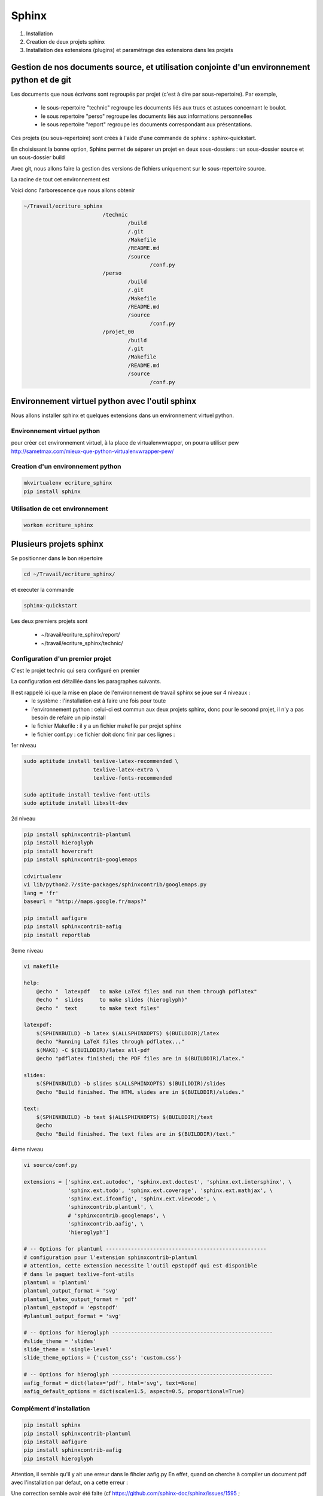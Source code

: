 .. Patrimoine documentation master file, created by
   sphinx-quickstart on Tue Nov 12 16:21:02 2013.
   You can adapt this file completely to your liking, but it should at least
   contain the root `toctree` directive.

******
Sphinx
******

#. Installation
#. Creation de deux projets sphinx
#. Installation des extensions (plugins) et paramètrage des extensions dans les projets

Gestion de nos documents source, et utilisation conjointe d'un environnement python et de git
=============================================================================================
Les documents que nous écrivons sont regroupés par projet (c'est à dire par sous-repertoire). Par exemple, 

 - le sous-repertoire "technic" regroupe les documents liés aux trucs et astuces concernant le boulot.
 - le sous repertoire "perso" regroupe les documents liés aux informations personnelles
 - le sous repertoire "report" regroupe les documents correspondant aux présentations.

Ces projets (ou sous-repertoire) sont créés à l'aide d'une commande de sphinx : sphinx-quickstart.

En choisissant la bonne option, Sphinx permet de séparer un projet en deux sous-dossiers :
un sous-dossier source et un sous-dossier build

Avec git, nous allons faire la gestion des versions de fichiers uniquement sur le sous-repertoire source.

La racine de tout cet environnement est 

.. code::
  ~/Travail/ecriture_sphinx

Voici donc l'arborescence que nous allons obtenir

.. code::

  ~/Travail/ecriture_sphinx
                           /technic
                                   /build
                                   /.git
                                   /Makefile
                                   /README.md
                                   /source
                                          /conf.py
                           /perso
                                   /build
                                   /.git
                                   /Makefile
                                   /README.md
                                   /source
                                          /conf.py
                           /projet_00
                                   /build
                                   /.git
                                   /Makefile
                                   /README.md
                                   /source
                                          /conf.py


Environnement virtuel python avec l'outil sphinx
================================================
Nous allons installer sphinx et quelques extensions dans un environnement virtuel python.

Environnement virtuel python
----------------------------
pour créer cet environnement virtuel, à la place de virtualenvwrapper, on
pourra utiliser pew
http://sametmax.com/mieux-que-python-virtualenvwrapper-pew/

Creation d'un environnement python
----------------------------------
.. code::

  mkvirtualenv ecriture_sphinx
  pip install sphinx

Utilisation de cet environnement
--------------------------------
.. code::

  workon ecriture_sphinx


Plusieurs projets sphinx
========================

Se positionner dans le bon répertoire

.. code::

  cd ~/Travail/ecriture_sphinx/

et executer la commande

.. code::

  sphinx-quickstart

Les deux premiers projets sont

 * ~/travail/ecriture_sphinx/report/
 * ~/travail/ecriture_sphinx/technic/

Configuration d'un premier projet
---------------------------------
C'est le projet technic qui sera configuré en premier

La configuration est détaillée dans les paragraphes suivants.

Il est rappelé ici que la mise en place de l'environnement de travail sphinx se joue sur 4 niveaux :
 - le système : l'installation est à faire une fois pour toute
 - l'environnement python : celui-ci est commun aux deux projets sphinx, donc pour le second projet, il n'y a pas besoin de refaire un pip install
 - le fichier Makefile : il y a un fichier makefile par projet sphinx
 - le fichier conf.py : ce fichier doit donc finir par ces lignes :

1er niveau

.. code::

  sudo aptitude install texlive-latex-recommended \
                        texlive-latex-extra \
                        texlive-fonts-recommended

  sudo aptitude install texlive-font-utils
  sudo aptitude install libxslt-dev

2d niveau

.. code::

  pip install sphinxcontrib-plantuml
  pip install hieroglyph
  pip install hovercraft
  pip install sphinxcontrib-googlemaps

  cdvirtualenv
  vi lib/python2.7/site-packages/sphinxcontrib/googlemaps.py
  lang = 'fr'
  baseurl = "http://maps.google.fr/maps?"

  pip install aafigure
  pip install sphinxcontrib-aafig
  pip install reportlab

3eme niveau

.. code::

  vi makefile

  help:
      @echo "  latexpdf   to make LaTeX files and run them through pdflatex"
      @echo "  slides     to make slides (hieroglyph)"
      @echo "  text       to make text files" 

  latexpdf:
      $(SPHINXBUILD) -b latex $(ALLSPHINXOPTS) $(BUILDDIR)/latex
      @echo "Running LaTeX files through pdflatex..."
      $(MAKE) -C $(BUILDDIR)/latex all-pdf
      @echo "pdflatex finished; the PDF files are in $(BUILDDIR)/latex."

  slides:
      $(SPHINXBUILD) -b slides $(ALLSPHINXOPTS) $(BUILDDIR)/slides
      @echo "Build finished. The HTML slides are in $(BUILDDIR)/slides."

  text:
      $(SPHINXBUILD) -b text $(ALLSPHINXOPTS) $(BUILDDIR)/text
      @echo
      @echo "Build finished. The text files are in $(BUILDDIR)/text."


4ème niveau

.. code::

  vi source/conf.py
  
  extensions = ['sphinx.ext.autodoc', 'sphinx.ext.doctest', 'sphinx.ext.intersphinx', \
                'sphinx.ext.todo', 'sphinx.ext.coverage', 'sphinx.ext.mathjax', \
                'sphinx.ext.ifconfig', 'sphinx.ext.viewcode', \
                'sphinxcontrib.plantuml', \
                # 'sphinxcontrib.googlemaps', \
                'sphinxcontrib.aafig', \
                'hieroglyph']

  # -- Options for plantuml ---------------------------------------------------
  # configuration pour l'extension sphinxcontrib-plantuml
  # attention, cette extension necessite l'outil epstopdf qui est disponible
  # dans le paquet texlive-font-utils
  plantuml = 'plantuml'
  plantuml_output_format = 'svg'
  plantuml_latex_output_format = 'pdf'
  plantuml_epstopdf = 'epstopdf'
  #plantuml_output_format = 'svg'

  # -- Options for hieroglyph ---------------------------------------------------
  #slide_theme = 'slides'
  slide_theme = 'single-level'
  slide_theme_options = {'custom_css': 'custom.css'}

  # -- Options for hieroglyph ---------------------------------------------------
  aafig_format = dict(latex='pdf', html='svg', text=None)
  aafig_default_options = dict(scale=1.5, aspect=0.5, proportional=True)

Complément d'installation
-------------------------
.. code::

  pip install sphinx
  pip install sphinxcontrib-plantuml
  pip install aafigure
  pip install sphinxcontrib-aafig
  pip install hieroglyph

Attention, il semble qu'il y ait une erreur dans le fihcier aafig.py
En effet, quand on cherche à compiler un document pdf avec l'installation par defaut, on a cette erreur :

.. Code::
  Class AafigDirective(directives.images.Image):
  AttributeError: 'module' object has no attribute 'images'

Une correction semble avoir été faite (cf https://github.com/sphinx-doc/sphinx/issues/1595 ;
https://bitbucket.org/birkenfeld/sphinx-contrib/commits/f41632b346a569e2a6bcd0194ea491c2550ecf4d)

.. code::
  cdvirtualenv
  cd lib/python2.7/site-package/sphinxcontrib/
  wgets://bitbucket.org/birkenfeld/sphinx-contrib/raw/e3e989af7748e83bfb3833bd9a66c8ceb3e33408/aafig/sphinxcontrib/aafig.py

Configuration du second projet
------------------------------

Il suffit de faire les modifications dans le fichier Makefile et dans le fichier conf.py

Génération des builds à partir des sources
==========================================
La génération de la documentation se fait à l'aide d'un makefile

Les principales commandes qui seront utilisées seront

.. code::

  make html
  make slides
  make latexpdf

Nous le verrons ci-après, pour que la génération de slides fonctionne, il faut avoir installé un plugin à sphinx (hieroglyph)

De même, pour que la génération de pdf fonctionne, il faut avoir installé quelques paquets supplémentaires

https://github.com/davetron5000/scala-style/issues/18

.. code::

  sudo aptitude install texlive-latex-recommended \
                        texlive-latex-extra \
                        texlive-fonts-recommended

Installation et Configuration de quelques plugins
=================================================

Les extensions (ou plugins) permettent d'ajouter des fonctionnalités à Sphinx.

Par exemple, pour insérer un diagramme UML dans la documentation, on ajoute le plugin sphinxcontrib-plantuml

Pour générer une présentation (slides), on utilise soit hieroglyph, soit hovercraft.

Extension sphinxcontrib-plantuml
--------------------------------
Comme cela a été évoqué au paragraphe plantuml, ci-dessous la suite de l'installation et de la configuration de sphinxcontrib-plantuml

Ajout de sphinxcontrib-plantuml dans l'environnement python
^^^^^^^^^^^^^^^^^^^^^^^^^^^^^^^^^^^^^^^^^^^^^^^^^^^^^^^^^^^
.. code::

  pip search sphinxcontrib-plantuml
  pip install sphinxcontrib-plantuml

Enregistrement de sphinxcontrib-plantuml dans la config de sphinx
^^^^^^^^^^^^^^^^^^^^^^^^^^^^^^^^^^^^^^^^^^^^^^^^^^^^^^^^^^^^^^^^^
https://pypi.python.org/pypi/sphinxcontrib-plantuml

.. code::

  vi conf.py
  extension = [ ...., \
                'sphinxcontrib.plantuml', \
                'hieroglyph']

Attention, il faut aussi ajouter quelques variables de configuration dans conf.py

.. code::

  vi conf.py
  
  # configuration pour l'extension sphinxcontrib-plantuml
  # attention, cette extension necessite l'outil epstopdf qui est disponible
  # dans le paquet texlive-font-utils
  plantuml = 'plantuml'
  plantuml_output_format = 'svg'
  plantuml_latex_output_format = 'pdf'
  plantuml_epstopdf = 'epstopdf'

Ajout d'un executable dans le path
^^^^^^^^^^^^^^^^^^^^^^^^^^^^^^^^^^
https://pypi.python.org/pypi/sphinxcontrib-plantuml

La première partie de cette manip est expliquée au paragraphe plantuml

La seconde partie est d'installer l'utilitaire epstopdf

http://babilonline.blogspot.de/2008/07/wondering-what-happened-to-epstopdf-on.html

.. code::

  #aptitude install texlive-extra-utils
  aptitude install texlive-font-utils

Extension hieroglyph
--------------------

Ajout de hieroglyph dans l'environnement python
^^^^^^^^^^^^^^^^^^^^^^^^^^^^^^^^^^^^^^^^^^^^^^^
.. code::

  pip install hieroglyph

Enregistrement de hieroglyph dans la config de sphinx
^^^^^^^^^^^^^^^^^^^^^^^^^^^^^^^^^^^^^^^^^^^^^^^^^^^^^
http://docs.hieroglyph.io/en/latest/getting-started.html#adding-hieroglyph-to-an-exiting-project

.. code::

  vi conf.py
  extension = [ ...., 'hieroglyph']

Attention, il faut aussi ajouter quelques variables de configuration dans conf.py

.. code::

  vi conf.py
  
  # configuration pour hieroglyph
  #slide_theme = 'slides'
  slide_theme = 'single-level'
  slide_theme_options = {'custom_css': 'custom.css'}


Ajout d'un builder dans le makefile
^^^^^^^^^^^^^^^^^^^^^^^^^^^^^^^^^^^
http://docs.hieroglyph.io/en/latest/builders.html

.. code::

  vi Makefile
  slides:
      $(SPHINXBUILD) -b slides $(ALLSPHINXOPTS) $(BUILDDIR)/slides
      @echo "Build finished. The HTML slides are in $(BUILDDIR)/slides."


Extension hovercraft
--------------------

Cette extension n'a pas l'air de fonctionner avec python2

https://pypi.python.org/pypi/hovercraft/

https://hovercraft.readthedocs.org/en/1.0/

Ajout de hovercraft dans l'environnement python
^^^^^^^^^^^^^^^^^^^^^^^^^^^^^^^^^^^^^^^^^^^^^^^
Normalement, l'installation devrait etre

.. code::

  pip install hovercraft

Cependant, on se rend compte qu'il faut un prérequis
le paquet libxslt-dev qui contient le fichier xmlversion.h

.. code::

  #sudo aptitude install libxml2-dev
  sudo aptitude install libxlst-dev

Cette fois-ci, l'installation ne pose plus de problème

.. code::

  pip install hovercraft


Extension googlemaps
--------------------

Cette extension n'a pas l'air de fonctionner avec latexpdf

Ajout de googlemaps dans l'environnement python
^^^^^^^^^^^^^^^^^^^^^^^^^^^^^^^^^^^^^^^^^^^^^^^

.. code::

  pip install sphinxcontrib-googlemaps

Enregistrement de sphinxcontrib-googlemaps dans la config de sphinx
^^^^^^^^^^^^^^^^^^^^^^^^^^^^^^^^^^^^^^^^^^^^^^^^^^^^^^^^^^^^^^^^^^^
https://github.com/thewtex/sphinx-contrib/tree/master/googlemaps

.. code::

  vi conf.py
  extension = [ ...., \
                'sphinxcontrib.plantuml', \
                'sphinxcontrib.googlemaps', \
                'hieroglyph']

Modification de la langue par defaut
^^^^^^^^^^^^^^^^^^^^^^^^^^^^^^^^^^^^
C'est un japonais qui a developpé ce plugin.
Il faut aller modifier le fichier source.

.. code::

  cdvirtualenv
  vi lib/python2.7/site-packages/sphinxcontrib/googlemaps.py
  lang = 'fr'
  baseurl = "http://maps.google.fr/maps?"

Extension aafig
---------------

http://pythonhosted.org/sphinxcontrib-aafig/

https://launchpad.net/aafigure

Ajout de aafig dans l'environnement python
^^^^^^^^^^^^^^^^^^^^^^^^^^^^^^^^^^^^^^^^^^
.. code::

  pip install aafigure
  pip install sphinxcontrib-aafig
  pip install reportlab


Enregistrement de aafig dans la config de sphinx
^^^^^^^^^^^^^^^^^^^^^^^^^^^^^^^^^^^^^^^^^^^^^^^^

.. code::

  vi conf.py
  extension = [ ...., \
                'sphinxcontrib.plantuml', \
                'sphinxcontrib.googlemaps', \
                'sphinxcontrib.aafig', \
                'hieroglyph']


Attention, il faut aussi ajouter quelques variables de configuration dans conf.py

.. code::

  vi conf.py
  
  # configuration pour l'extension aafig
  aafig_format = dict(latex='pdf', html='svg', text=None)
  aafig_default_options = dict(scale=1.5, aspect=0.5, proportional=True)


Autres extensions
-----------------
Les extensions sont listées ici

http://sphinx-doc.org/extensions.html

https://bitbucket.org/birkenfeld/sphinx-contrib


